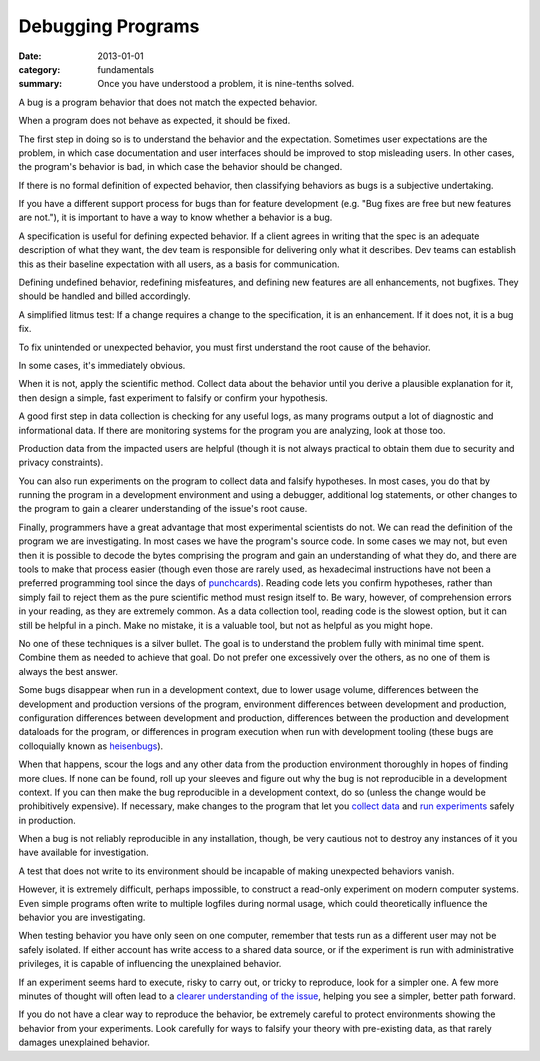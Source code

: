 Debugging Programs
------------------

:date: 2013-01-01
:category: fundamentals
:summary: Once you have understood a problem, it is nine-tenths solved.

.. TODO Break this essay into pieces. It's getting large and unwieldy.

.. TODO Consider extracting bug definition out to a core definitions doc for
   workflow?

A bug is a program behavior that does not match the expected behavior.

.. TODO Link 'behave as expected' to an appropriate essay, maybe something
   about gathering requirements and how what devs and normals expect are often
   quite different.

When a program does not behave as expected, it should be fixed.

The first step in doing so is to understand the behavior and the expectation.
Sometimes user expectations are the problem, in which case documentation and
user interfaces should be improved to stop misleading users. In other cases,
the program's behavior is bad, in which case the behavior should be changed.

If there is no formal definition of expected behavior, then classifying
behaviors as bugs is a subjective undertaking.

If you have a different support process for bugs than for feature development
(e.g. "Bug fixes are free but new features are not."), it is important to have
a way to know whether a behavior is a bug.

A specification is useful for defining expected behavior. If a client agrees in
writing that the spec is an adequate description of what they want, the dev
team is responsible for delivering only what it describes. Dev teams can
establish this as their baseline expectation with all users, as a basis
for communication.

Defining undefined behavior, redefining misfeatures, and defining new features
are all enhancements, not bugfixes. They should be handled and billed
accordingly.

A simplified litmus test: If a change requires a change to the specification,
it is an enhancement. If it does not, it is a bug fix.

To fix unintended or unexpected behavior, you must first understand the root
cause of the behavior.

In some cases, it's immediately obvious.

.. TODO Expound on 'collecting data'. There are many ways to do it in software.

When it is not, apply the scientific method. Collect data about the behavior
until you derive a plausible explanation for it, then design a simple, fast
experiment to falsify or confirm your hypothesis.

A good first step in data collection is checking for any useful logs, as many
programs output a lot of diagnostic and informational data. If there are
monitoring systems for the program you are analyzing, look at those too.

Production data from the impacted users are helpful (though it is not always
practical to obtain them due to security and privacy constraints).

.. TODO Link 'development environment' to essay on deployment, configuration,
   and defining environments.

You can also run experiments on the program to collect data and falsify
hypotheses. In most cases, you do that by running the program in a development
environment and using a debugger, additional log statements, or other changes to
the program to gain a clearer understanding of the issue's root cause.

Finally, programmers have a great advantage that most experimental scientists
do not. We can read the definition of the program we are investigating. In most
cases we have the program's source code. In some cases we may not, but even
then it is possible to decode the bytes comprising the program and gain an
understanding of what they do, and there are tools to make that process easier
(though even those are rarely used, as hexadecimal instructions have not been a
preferred programming tool since the days of `punchcards`_). Reading code lets
you confirm hypotheses, rather than simply fail to reject them as the pure
scientific method must resign itself to. Be wary, however, of comprehension
errors in your reading, as they are extremely common. As a data collection
tool, reading code is the slowest option, but it can still be helpful in a
pinch. Make no mistake, it is a valuable tool, but not as helpful as you might
hope.

No one of these techniques is a silver bullet. The goal is to understand the
problem fully with minimal time spent. Combine them as needed to achieve that
goal. Do not prefer one excessively over the others, as no one of them is
always the best answer.

.. TODO Figure out if these are all the reasons a bug may disappear in dev.

Some bugs disappear when run in a development context, due to lower usage
volume, differences between the development and production versions of the
program, environment differences between development and production,
configuration differences between development and production, differences
between the production and development dataloads for the program, or
differences in program execution when run with development tooling (these bugs
are colloquially known as `heisenbugs`_).

.. TODO Find more conceptual links for `collect data` and `run experiments`.
   statsd and Scientist seem like fine tools but I've not actually had the
   pleasure of using them, and I'm more interested in the abstract concepts
   than I am in the specific tools.

When that happens, scour the logs and any other data from the production
environment thoroughly in hopes of finding more clues. If none can be found,
roll up your sleeves and figure out why the bug is not reproducible in a
development context. If you can then make the bug reproducible in a development
context, do so (unless the change would be prohibitively expensive). If
necessary, make changes to the program that let you `collect data`_ and `run
experiments`_ safely in production.

When a bug is not reliably reproducible in any installation, though, be very
cautious not to destroy any instances of it you have available for
investigation.

A test that does not write to its environment should be incapable of making
unexpected behaviors vanish.

However, it is extremely difficult, perhaps impossible, to construct a
read-only experiment on modern computer systems. Even simple programs often
write to multiple logfiles during normal usage, which could theoretically
influence the behavior you are investigating.

When testing behavior you have only seen on one computer, remember that tests
run as a different user may not be safely isolated. If either account has write
access to a shared data source, or if the experiment is run with administrative
privileges, it is capable of influencing the unexplained behavior.

If an experiment seems hard to execute, risky to carry out, or tricky to
reproduce, look for a simpler one. A few more minutes of thought will often
lead to a `clearer understanding of the issue`_, helping you see a simpler,
better path forward.

If you do not have a clear way to reproduce the behavior, be extremely careful
to protect environments showing the behavior from your experiments. Look
carefully for ways to falsify your theory with pre-existing data, as that
rarely damages unexplained behavior.

.. _punchcards: https://en.wikipedia.org/wiki/Punched_card
.. _heisenbugs: https://en.wikipedia.org/wiki/Heisenbug
.. _collect data: https://github.com/statsd/statsd
.. _run experiments: https://github.com/github/scientist#alternatives
.. _clearer understanding of the issue: /understanding-problems.html
